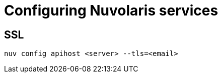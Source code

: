 = Configuring Nuvolaris services

[#ssl]
== SSL

----
nuv config apihost <server> --tls=<email>
----



